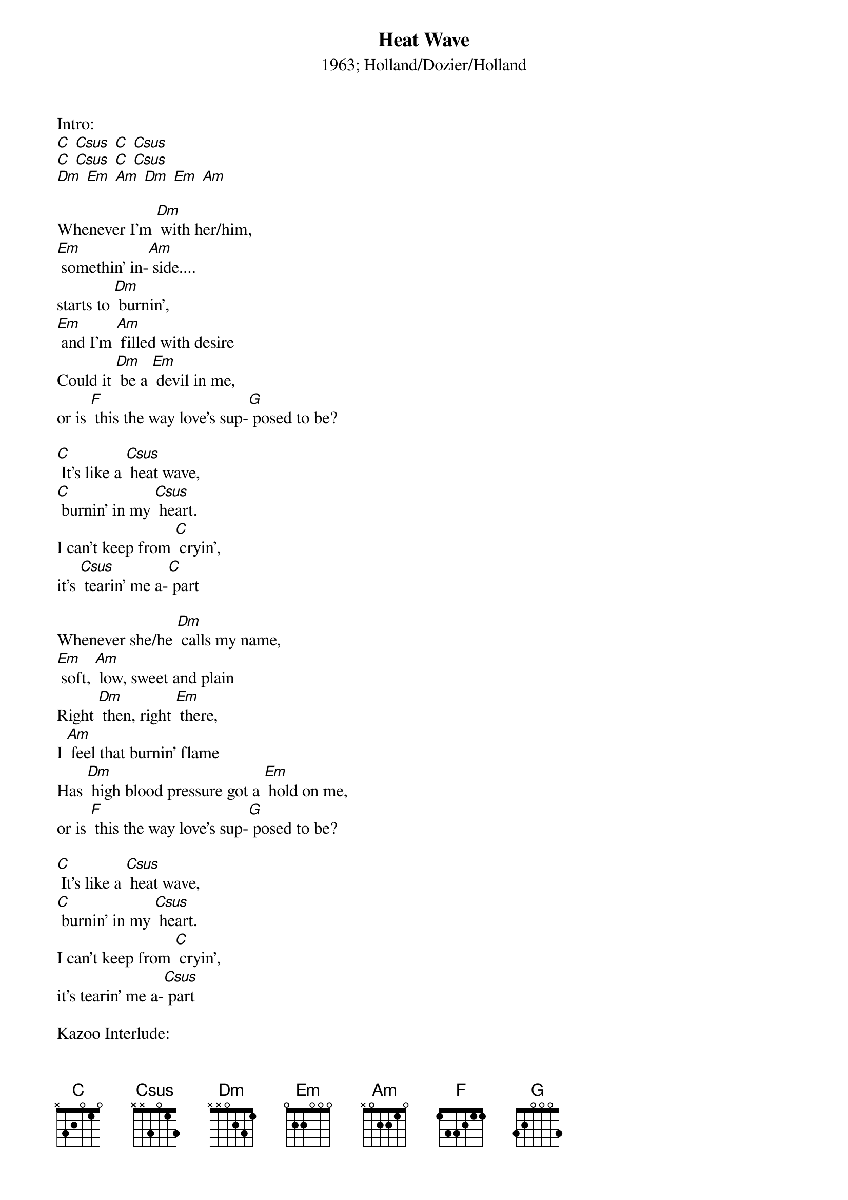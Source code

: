 {t: Heat Wave}
{st: 1963; Holland/Dozier/Holland}

Intro:
[C] [Csus] [C] [Csus]
[C] [Csus] [C] [Csus]
[Dm] [Em] [Am] [Dm] [Em] [Am]

Whenever I'm [Dm] with her/him,
[Em] somethin' in-[Am] side....
starts to [Dm] burnin',
[Em] and I'm [Am] filled with desire
Could it [Dm] be a [Em] devil in me,
or is [F] this the way love's sup-[G] posed to be?

[C] It's like a [Csus] heat wave,
[C] burnin' in my [Csus] heart.
I can't keep from [C] cryin',
it's [Csus] tearin' me a-[C] part

Whenever she/he [Dm] calls my name,
[Em] soft, [Am] low, sweet and plain
Right [Dm] then, right [Em] there,
I [Am] feel that burnin' flame
Has [Dm] high blood pressure got a [Em] hold on me,
or is [F] this the way love's sup-[G] posed to be?

[C] It's like a [Csus] heat wave,
[C] burnin' in my [Csus] heart.
I can't keep from [C] cryin',
it's tearin' me a-[Csus] part

Kazoo Interlude:
&blue: Whenever I'm [Dm] with her/him,
&blue: [Em] somethin' in-[Am] side....
&blue: starts to [Dm] burnin',
&blue: [Em] and I'm [Am] filled with desire
&blue: Could it [Dm] be a [Em] devil in me,
&blue: or is [F] this the way love's sup-[G] posed to be?

[C] It's like a [Csus] heat wave,
[C] burnin' in my [Csus] heart.
[C] I can't keep from [Csus] cryin',
it's [C] tearin' me a-[Csus] part

Sometimes I [Dm] stare in space,
[Em] tears all o-[Am] ver my face
I can't ex-[Dm] plain it,
don't under-[Em] stand it,
I ain't [Am] never felt like this before

Now [Dm] that funny feelin' has [Em] me amazed,
don't [F] know what to do, my [G] head's in a haze

[C] It's like a [Csus] heat wave,
[C] burnin' in my heart.
[Csus] I can't keep from [C] cryin',
[Csus]  it's tearin' me a- [C] part
Yeah, [Dm] yeah, (yeah, [Em] yeah)
yeah, yeah (yeah, [Am] yeah) Oh! (X2)

Has [Dm] high blood pressure got a [Em] hold on me,
or is [F] this the way love's sup-[G] posed to be?
[C] It's like a [Csus] heat wave,
[C] burnin' in my heart.
[Csus] I can't keep from [C] cryin',
[Csus]  it's tearin' me a- [C] part X2
